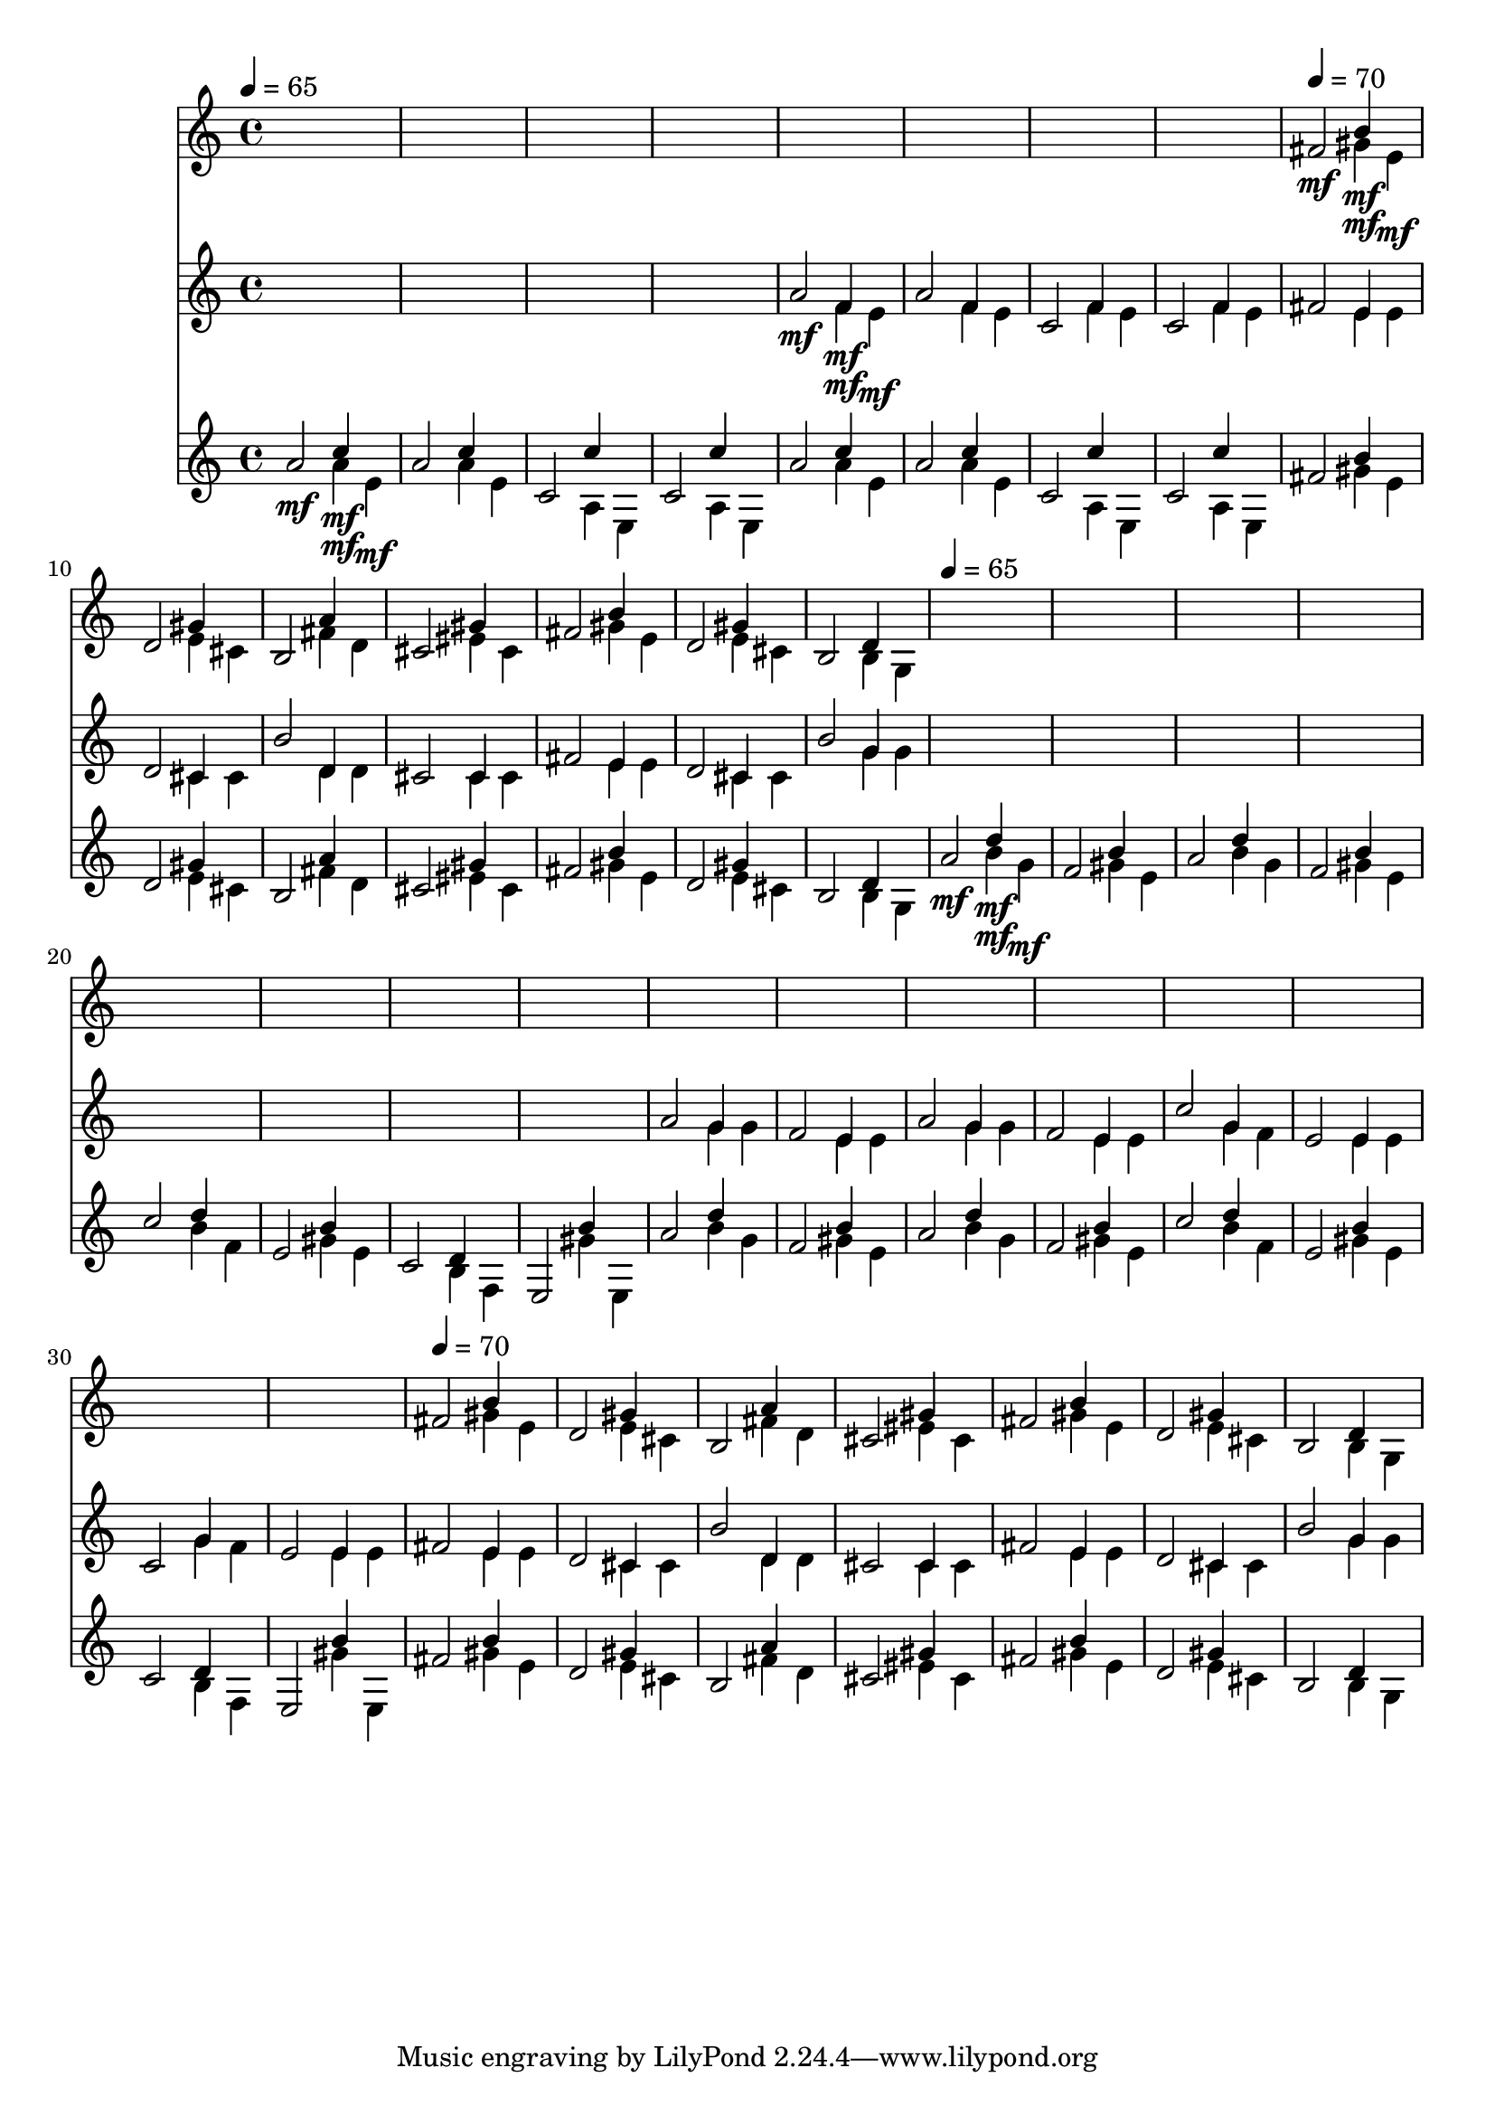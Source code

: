 \version "2.16.2"
\score {
 <<
\new Staff{
s1
s1
s1
s1
s1
s1
s1
s1

\tempo 4=70
\set Staff.midiMinimumVolume = #0
\set Staff.midiMaximumVolume = #0.6
\set Staff.midiInstrument = #"acoustic grand"
<< { fis'2\mf } \\ { s2 gis'4\mf } \\ { s2 b'4\mf } \\ { s2. e'4\mf } \\ { s1 } \\ >>
<< { d'2 } \\ { s2 e'4 } \\ { s2 gis'4 } \\ { s2. cis'4 } \\ { s1 } \\ >>
<< { b2 } \\ { s2 fis'4 } \\ { s2 a'4 } \\ { s2. d'4 } \\ { s1 } \\ >>
<< { cis'2 } \\ { s2 eis'4 } \\ { s2 gis'4 } \\ { s2. cis'4 } \\ { s1 } \\ >>
<< { fis'2 } \\ { s2 gis'4 } \\ { s2 b'4 } \\ { s2. e'4 } \\ { s1 } \\ >>
<< { d'2 } \\ { s2 e'4 } \\ { s2 gis'4 } \\ { s2. cis'4 } \\ { s1 } \\ >>
<< { b2 } \\ { s2 b4 } \\ { s2 d'4 } \\ { s2. g4 } \\ { s1 } \\ >>
s1
s1
s1
s1
s1
s1
s1
s1
s1
s1
s1
s1
s1
s1
s1
s1

\tempo 4=70
<< { fis'2 } \\ { s2 gis'4 } \\ { s2 b'4 } \\ { s2. e'4 } \\ { s1 } \\ >>
<< { d'2 } \\ { s2 e'4 } \\ { s2 gis'4 } \\ { s2. cis'4 } \\ { s1 } \\ >>
<< { b2 } \\ { s2 fis'4 } \\ { s2 a'4 } \\ { s2. d'4 } \\ { s1 } \\ >>
<< { cis'2 } \\ { s2 eis'4 } \\ { s2 gis'4 } \\ { s2. cis'4 } \\ { s1 } \\ >>
<< { fis'2 } \\ { s2 gis'4 } \\ { s2 b'4 } \\ { s2. e'4 } \\ { s1 } \\ >>
<< { d'2 } \\ { s2 e'4 } \\ { s2 gis'4 } \\ { s2. cis'4 } \\ { s1 } \\ >>
<< { b2 } \\ { s2 b4 } \\ { s2 d'4 } \\ { s2. g4 } \\ { s1 } \\ >>

}
\new Staff{
s1
s1
s1
s1

\set Staff.midiMinimumVolume = #0
\set Staff.midiMaximumVolume = #0.6
\set Staff.midiInstrument = #"flute"
<< { a'2\mf } \\ { s2 f'4\mf } \\ { s2 f'4\mf } \\ { s2. e'4\mf } \\ { s1 } \\ >>
<< { a'2 } \\ { s2 f'4 } \\ { s2 f'4 } \\ { s2. e'4 } \\ { s1 } \\ >>
<< { c'2 } \\ { s2 f'4 } \\ { s2 f'4 } \\ { s2. e'4 } \\ { s1 } \\ >>
<< { c'2 } \\ { s2 f'4 } \\ { s2 f'4 } \\ { s2. e'4 } \\ { s1 } \\ >>
<< { fis'2 } \\ { s2 e'4 } \\ { s2 e'4 } \\ { s2. e'4 } \\ { s1 } \\ >>
<< { d'2 } \\ { s2 cis'4 } \\ { s2 cis'4 } \\ { s2. cis'4 } \\ { s1 } \\ >>
<< { b'2 } \\ { s2 d'4 } \\ { s2 d'4 } \\ { s2. d'4 } \\ { s1 } \\ >>
<< { cis'2 } \\ { s2 cis'4 } \\ { s2 cis'4 } \\ { s2. cis'4 } \\ { s1 } \\ >>
<< { fis'2 } \\ { s2 e'4 } \\ { s2 e'4 } \\ { s2. e'4 } \\ { s1 } \\ >>
<< { d'2 } \\ { s2 cis'4 } \\ { s2 cis'4 } \\ { s2. cis'4 } \\ { s1 } \\ >>
<< { b'2 } \\ { s2 g'4 } \\ { s2 g'4 } \\ { s2. g'4 } \\ { s1 } \\ >>
s1
s1
s1
s1
s1
s1
s1
s1
<< { a'2 } \\ { s2 g'4 } \\ { s2 g'4 } \\ { s2. g'4 } \\ { s1 } \\ >>
<< { f'2 } \\ { s2 e'4 } \\ { s2 e'4 } \\ { s2. e'4 } \\ { s1 } \\ >>
<< { a'2 } \\ { s2 g'4 } \\ { s2 g'4 } \\ { s2. g'4 } \\ { s1 } \\ >>
<< { f'2 } \\ { s2 e'4 } \\ { s2 e'4 } \\ { s2. e'4 } \\ { s1 } \\ >>
<< { c''2 } \\ { s2 g'4 } \\ { s2 g'4 } \\ { s2. f'4 } \\ { s1 } \\ >>
<< { e'2 } \\ { s2 e'4 } \\ { s2 e'4 } \\ { s2. e'4 } \\ { s1 } \\ >>
<< { c'2 } \\ { s2 g'4 } \\ { s2 g'4 } \\ { s2. f'4 } \\ { s1 } \\ >>
<< { e'2 } \\ { s2 e'4 } \\ { s2 e'4 } \\ { s2. e'4 } \\ { s1 } \\ >>
<< { fis'2 } \\ { s2 e'4 } \\ { s2 e'4 } \\ { s2. e'4 } \\ { s1 } \\ >>
<< { d'2 } \\ { s2 cis'4 } \\ { s2 cis'4 } \\ { s2. cis'4 } \\ { s1 } \\ >>
<< { b'2 } \\ { s2 d'4 } \\ { s2 d'4 } \\ { s2. d'4 } \\ { s1 } \\ >>
<< { cis'2 } \\ { s2 cis'4 } \\ { s2 cis'4 } \\ { s2. cis'4 } \\ { s1 } \\ >>
<< { fis'2 } \\ { s2 e'4 } \\ { s2 e'4 } \\ { s2. e'4 } \\ { s1 } \\ >>
<< { d'2 } \\ { s2 cis'4 } \\ { s2 cis'4 } \\ { s2. cis'4 } \\ { s1 } \\ >>
<< { b'2 } \\ { s2 g'4 } \\ { s2 g'4 } \\ { s2. g'4 } \\ { s1 } \\ >>

}
\new Staff{

\tempo 4=65
\clef treble
\time 4/4
\set Staff.midiMinimumVolume = #0
\set Staff.midiMaximumVolume = #0.8
\set Staff.midiInstrument = #"acoustic guitar (nylon)"
<< { a'2\mf } \\ { s2 a'4\mf } \\ { s2 c''4\mf } \\ { s2. e'4\mf } \\ { s1 } \\ >>
<< { a'2 } \\ { s2 a'4 } \\ { s2 c''4 } \\ { s2. e'4 } \\ { s1 } \\ >>
<< { c'2 } \\ { s2 a4 } \\ { s2 c''4 } \\ { s2. e4 } \\ { s1 } \\ >>
<< { c'2 } \\ { s2 a4 } \\ { s2 c''4 } \\ { s2. e4 } \\ { s1 } \\ >>
<< { a'2 } \\ { s2 a'4 } \\ { s2 c''4 } \\ { s2. e'4 } \\ { s1 } \\ >>
<< { a'2 } \\ { s2 a'4 } \\ { s2 c''4 } \\ { s2. e'4 } \\ { s1 } \\ >>
<< { c'2 } \\ { s2 a4 } \\ { s2 c''4 } \\ { s2. e4 } \\ { s1 } \\ >>
<< { c'2 } \\ { s2 a4 } \\ { s2 c''4 } \\ { s2. e4 } \\ { s1 } \\ >>
<< { fis'2 } \\ { s2 gis'4 } \\ { s2 b'4 } \\ { s2. e'4 } \\ { s1 } \\ >>
<< { d'2 } \\ { s2 e'4 } \\ { s2 gis'4 } \\ { s2. cis'4 } \\ { s1 } \\ >>
<< { b2 } \\ { s2 fis'4 } \\ { s2 a'4 } \\ { s2. d'4 } \\ { s1 } \\ >>
<< { cis'2 } \\ { s2 eis'4 } \\ { s2 gis'4 } \\ { s2. cis'4 } \\ { s1 } \\ >>
<< { fis'2 } \\ { s2 gis'4 } \\ { s2 b'4 } \\ { s2. e'4 } \\ { s1 } \\ >>
<< { d'2 } \\ { s2 e'4 } \\ { s2 gis'4 } \\ { s2. cis'4 } \\ { s1 } \\ >>
<< { b2 } \\ { s2 b4 } \\ { s2 d'4 } \\ { s2. g4 } \\ { s1 } \\ >>

\tempo 4=65
\set Staff.midiMinimumVolume = #0
\set Staff.midiMaximumVolume = #0.8
<< { a'2\mf } \\ { s2 b'4\mf } \\ { s2 d''4\mf } \\ { s2. g'4\mf } \\ { s1 } \\ >>
<< { f'2 } \\ { s2 gis'4 } \\ { s2 b'4 } \\ { s2. e'4 } \\ { s1 } \\ >>
<< { a'2 } \\ { s2 b'4 } \\ { s2 d''4 } \\ { s2. g'4 } \\ { s1 } \\ >>
<< { f'2 } \\ { s2 gis'4 } \\ { s2 b'4 } \\ { s2. e'4 } \\ { s1 } \\ >>
<< { c''2 } \\ { s2 b'4 } \\ { s2 d''4 } \\ { s2. f'4 } \\ { s1 } \\ >>
<< { e'2 } \\ { s2 gis'4 } \\ { s2 b'4 } \\ { s2. e'4 } \\ { s1 } \\ >>
<< { c'2 } \\ { s2 b4 } \\ { s2 d'4 } \\ { s2. f4 } \\ { s1 } \\ >>
<< { e2 } \\ { s2 gis'4 } \\ { s2 b'4 } \\ { s2. e4 } \\ { s1 } \\ >>
<< { a'2 } \\ { s2 b'4 } \\ { s2 d''4 } \\ { s2. g'4 } \\ { s1 } \\ >>
<< { f'2 } \\ { s2 gis'4 } \\ { s2 b'4 } \\ { s2. e'4 } \\ { s1 } \\ >>
<< { a'2 } \\ { s2 b'4 } \\ { s2 d''4 } \\ { s2. g'4 } \\ { s1 } \\ >>
<< { f'2 } \\ { s2 gis'4 } \\ { s2 b'4 } \\ { s2. e'4 } \\ { s1 } \\ >>
<< { c''2 } \\ { s2 b'4 } \\ { s2 d''4 } \\ { s2. f'4 } \\ { s1 } \\ >>
<< { e'2 } \\ { s2 gis'4 } \\ { s2 b'4 } \\ { s2. e'4 } \\ { s1 } \\ >>
<< { c'2 } \\ { s2 b4 } \\ { s2 d'4 } \\ { s2. f4 } \\ { s1 } \\ >>
<< { e2 } \\ { s2 gis'4 } \\ { s2 b'4 } \\ { s2. e4 } \\ { s1 } \\ >>
<< { fis'2 } \\ { s2 gis'4 } \\ { s2 b'4 } \\ { s2. e'4 } \\ { s1 } \\ >>
<< { d'2 } \\ { s2 e'4 } \\ { s2 gis'4 } \\ { s2. cis'4 } \\ { s1 } \\ >>
<< { b2 } \\ { s2 fis'4 } \\ { s2 a'4 } \\ { s2. d'4 } \\ { s1 } \\ >>
<< { cis'2 } \\ { s2 eis'4 } \\ { s2 gis'4 } \\ { s2. cis'4 } \\ { s1 } \\ >>
<< { fis'2 } \\ { s2 gis'4 } \\ { s2 b'4 } \\ { s2. e'4 } \\ { s1 } \\ >>
<< { d'2 } \\ { s2 e'4 } \\ { s2 gis'4 } \\ { s2. cis'4 } \\ { s1 } \\ >>
<< { b2 } \\ { s2 b4 } \\ { s2 d'4 } \\ { s2. g4 } \\ { s1 } \\ >>

}
>> 
\layout{ }
\midi {
\context {
\Score 
tempoWholesPerMinute = #(ly:make-moment 72 2)
}
}
}